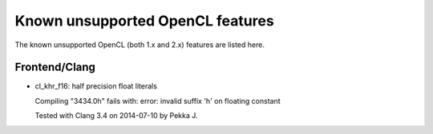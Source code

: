 Known unsupported OpenCL features
=================================

The known unsupported OpenCL (both 1.x and 2.x) features are
listed here.

Frontend/Clang
--------------

* cl_khr_f16: half precision float literals

  Compiling "3434.0h" fails with:
  error: invalid suffix 'h' on floating constant

  Tested with Clang 3.4 on 2014-07-10 by Pekka J.

